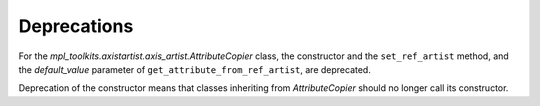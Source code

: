 Deprecations
````````````

For the `mpl_toolkits.axistartist.axis_artist.AttributeCopier` class, the
constructor and the ``set_ref_artist`` method, and the *default_value*
parameter of ``get_attribute_from_ref_artist``, are deprecated.

Deprecation of the constructor means that classes inheriting from
`AttributeCopier` should no longer call its constructor.
